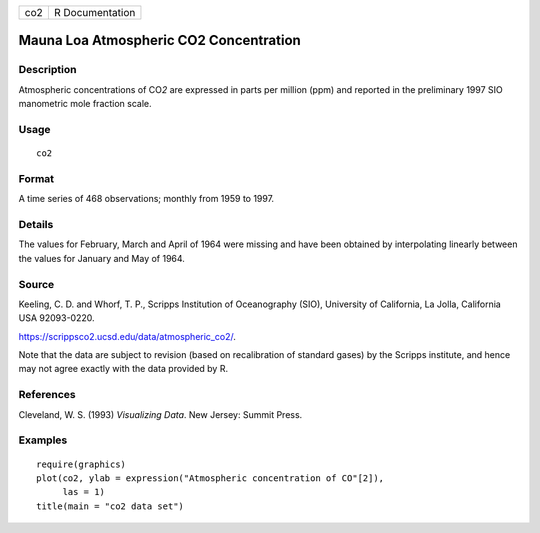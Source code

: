 === ===============
co2 R Documentation
=== ===============

Mauna Loa Atmospheric CO2 Concentration
---------------------------------------

Description
~~~~~~~~~~~

Atmospheric concentrations of CO\ *2* are expressed in parts per million
(ppm) and reported in the preliminary 1997 SIO manometric mole fraction
scale.

Usage
~~~~~

::

   co2

Format
~~~~~~

A time series of 468 observations; monthly from 1959 to 1997.

Details
~~~~~~~

The values for February, March and April of 1964 were missing and have
been obtained by interpolating linearly between the values for January
and May of 1964.

Source
~~~~~~

Keeling, C. D. and Whorf, T. P., Scripps Institution of Oceanography
(SIO), University of California, La Jolla, California USA 92093-0220.

https://scrippsco2.ucsd.edu/data/atmospheric_co2/.

Note that the data are subject to revision (based on recalibration of
standard gases) by the Scripps institute, and hence may not agree
exactly with the data provided by R.

References
~~~~~~~~~~

Cleveland, W. S. (1993) *Visualizing Data*. New Jersey: Summit Press.

Examples
~~~~~~~~

::

   require(graphics)
   plot(co2, ylab = expression("Atmospheric concentration of CO"[2]),
        las = 1)
   title(main = "co2 data set")

